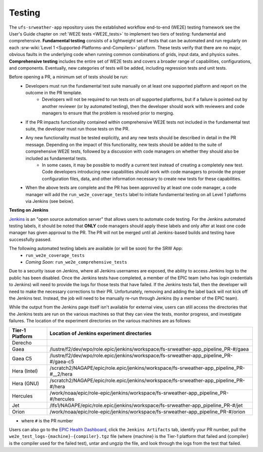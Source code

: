 .. _pr-testing:

========
Testing
========

The ``ufs-srweather-app`` repository uses the established workflow end-to-end (WE2E) testing framework see the User's Guide chapter on :ref:`WE2E tests <WE2E_tests>` to implement two tiers of testing: fundamental and comprehensive. **Fundamental testing** consists of a lightweight set of tests that can be automated and run regularly on each :srw-wiki:`Level 1 <Supported-Platforms-and-Compilers>` platform. These tests verify that there are no major, obvious faults in the underlying code when running common combinations of grids, input data, and physics suites. **Comprehensive testing** includes the entire set of WE2E tests and covers a broader range of capabilities, configurations, and components. Eventually, new categories of tests will be added, including regression tests and unit tests. 

Before opening a PR, a minimum set of tests should be run: 
 * Developers must run the fundamental test suite manually on at least one supported platform and report on the outcome in the PR template.
    * Developers will not be required to run tests on *all* supported platforms, but if a failure is pointed out by another reviewer (or by automated testing), then the developer should work with reviewers and code managers to ensure that the problem is resolved prior to merging. 
 * If the PR impacts functionality contained within comprehensive WE2E tests not included in the fundamental test suite, the developer must run those tests on the PR.
 * Any new functionality must be tested explicitly, and any new tests should be described in detail in the PR message. Depending on the impact of this functionality, new tests should be added to the suite of comprehensive WE2E tests, followed by a discussion with code managers on whether they should also be included as fundamental tests.
    * In some cases, it may be possible to modify a current test instead of creating a completely new test. Code developers introducing new capabilities should work with code managers to provide the proper configuration files, data, and other information necessary to create new tests for these capabilities.
 * When the above tests are complete and the PR has been approved by at least one code manager, a code manager will add the ``run_we2e_coverage_tests`` label to initiate fundamental testing on all Level 1 platforms via Jenkins (see below).

**Testing on Jenkins**

`Jenkins <https://www.jenkins.io/>`__ is an "open source automation server" that allows users to automate code testing.  For the Jenkins automated testing labels, it should be noted that **ONLY** code managers should apply these labels and only after at least one code manager has given approval to the PR.  The PR will not be merged until all Jenkins-based builds and testing have successfully passed.

The following automated testing labels are available (or will be soon) for the SRW App:
   * ``run_we2e_coverage_tests``
   * *Coming Soon:* ``run_we2e_comprehensive_tests``

.. COMMENT: Still "Coming soon?^"

Due to a security issue on Jenkins, where all Jenkins usernames are exposed, the ability to access Jenkins logs to the public has been disabled. Once the Jenkins tests have completed, a member of the EPIC team (who has login credentials to Jenkins) will need to provide the logs for those tests that have failed. If the Jenkins tests fail, then the developer will need to make the necessary corrections to their PR. Unfortunately, removing and adding the label back will not kick off the Jenkins test. Instead, the job will need to be manually re-run through Jenkins (by a member of the EPIC team).

While the output from the Jenkins page itself isn't available for external view, users can still access the directories that the Jenkins tests are run on the various machines so that they can view the tests, monitor progress, and investigate failures.  The location of the experiment directories on the various machines are as follows:

.. list-table::
   :header-rows: 1

   * - Tier-1 Platform
     - Location of Jenkins experiment directories
   * - Derecho
     - 
   * - Gaea
     - /lustre/f2/dev/wpo/role.epic/jenkins/workspace/fs-srweather-app_pipeline_PR-#/gaea
   * - Gaea C5
     - /lustre/f2/dev/wpo/role.epic/jenkins/workspace/fs-srweather-app_pipeline_PR-#/gaea-c5
   * - Hera (Intel)
     - /scratch2/NAGAPE/epic/role.epic/jenkins/workspace/fs-srweather-app_pipeline_PR-#__2/hera
   * - Hera (GNU)
     - /scratch2/NAGAPE/epic/role.epic/jenkins/workspace/fs-srweather-app_pipeline_PR-#/hera
   * - Hercules
     - /work/noaa/epic/role-epic/jenkins/workspace/fs-srweather-app_pipeline_PR-#/hercules
   * - Jet
     - /lfs1/NAGAPE/epic/role.epic/jenkins/workspace/fs-srweather-app_pipeline_PR-#/jet
   * - Orion
     - /work/noaa/epic/role-epic/jenkins/workspace/fs-srweather-app_pipeline_PR-#/orion

* where ``#`` is the PR number

Users can also go to the `EPIC Health Dashboard <https://noaa-epic-dashboard.s3.amazonaws.com/index.html>`__, click the ``Jenkins Artifacts`` tab, identify your PR number, pull the ``we2e_test_logs-{machine}-{compiler}.tgz`` file (where {machine} is the Tier-1 platform that failed and {compiler} is the compiler used for the failed test), untar and ungzip the file, and look through the logs from the test that failed.




